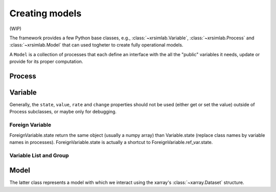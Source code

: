 .. _create_model:

Creating models
===============

(WIP)

The framework provides a few Python base classes, e.g.,
:class:`~xrsimlab.Variable`, :class:`~xrsimlab.Process` and
:class:`~xrsimlab.Model` that can used togheter to create fully operational
models.

A ``Model`` is a collection of processes that each define an interface with the
all the "public" variables it needs, update or provide for its proper
computation.

Process
-------



Variable
--------

Generally, the ``state``, ``value``, ``rate`` and ``change`` properties should
not be used (either get or set the value) outside of Process subclasses,
or maybe only for debugging.

Foreign Variable
~~~~~~~~~~~~~~~~

ForeignVariable.state return the same object (usually a numpy array) than
Variable.state (replace class names by variable names in processes).
ForeignVariable.state is actually a shortcut to ForeignVariable.ref_var.state.

Variable List and Group
~~~~~~~~~~~~~~~~~~~~~~~


Model
-----

The latter class represents a model with which we interact using the xarray's
:class:`~xarray.Dataset` structure.
